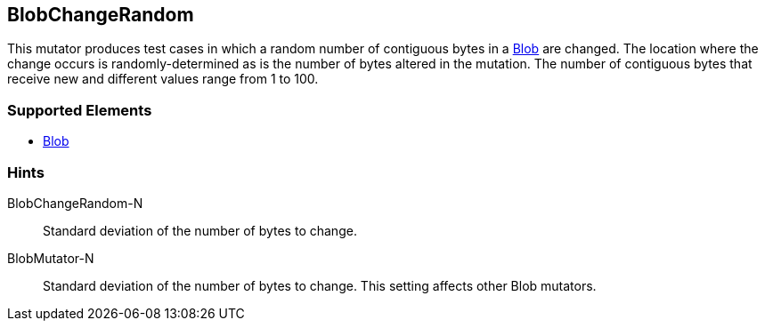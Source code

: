 <<<
[[Mutators_BlobChangeRandom]]
== BlobChangeRandom

This mutator produces test cases in which a random number of contiguous bytes in a xref:Blob[Blob] are changed. The location where the change occurs is randomly-determined as is the number of bytes altered in the mutation. The number of contiguous bytes that receive new and different values range from 1 to 100.

=== Supported Elements

 * xref:Blob[Blob]

=== Hints

BlobChangeRandom-N:: Standard deviation of the number of bytes to change.
BlobMutator-N:: Standard deviation of the number of bytes to change. This setting affects other Blob mutators.
